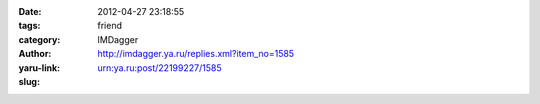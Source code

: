 

:date: 2012-04-27 23:18:55
:tags: 
:category: friend
:author: IMDagger
:yaru-link: http://imdagger.ya.ru/replies.xml?item_no=1585
:slug: urn:ya.ru:post/22199227/1585



